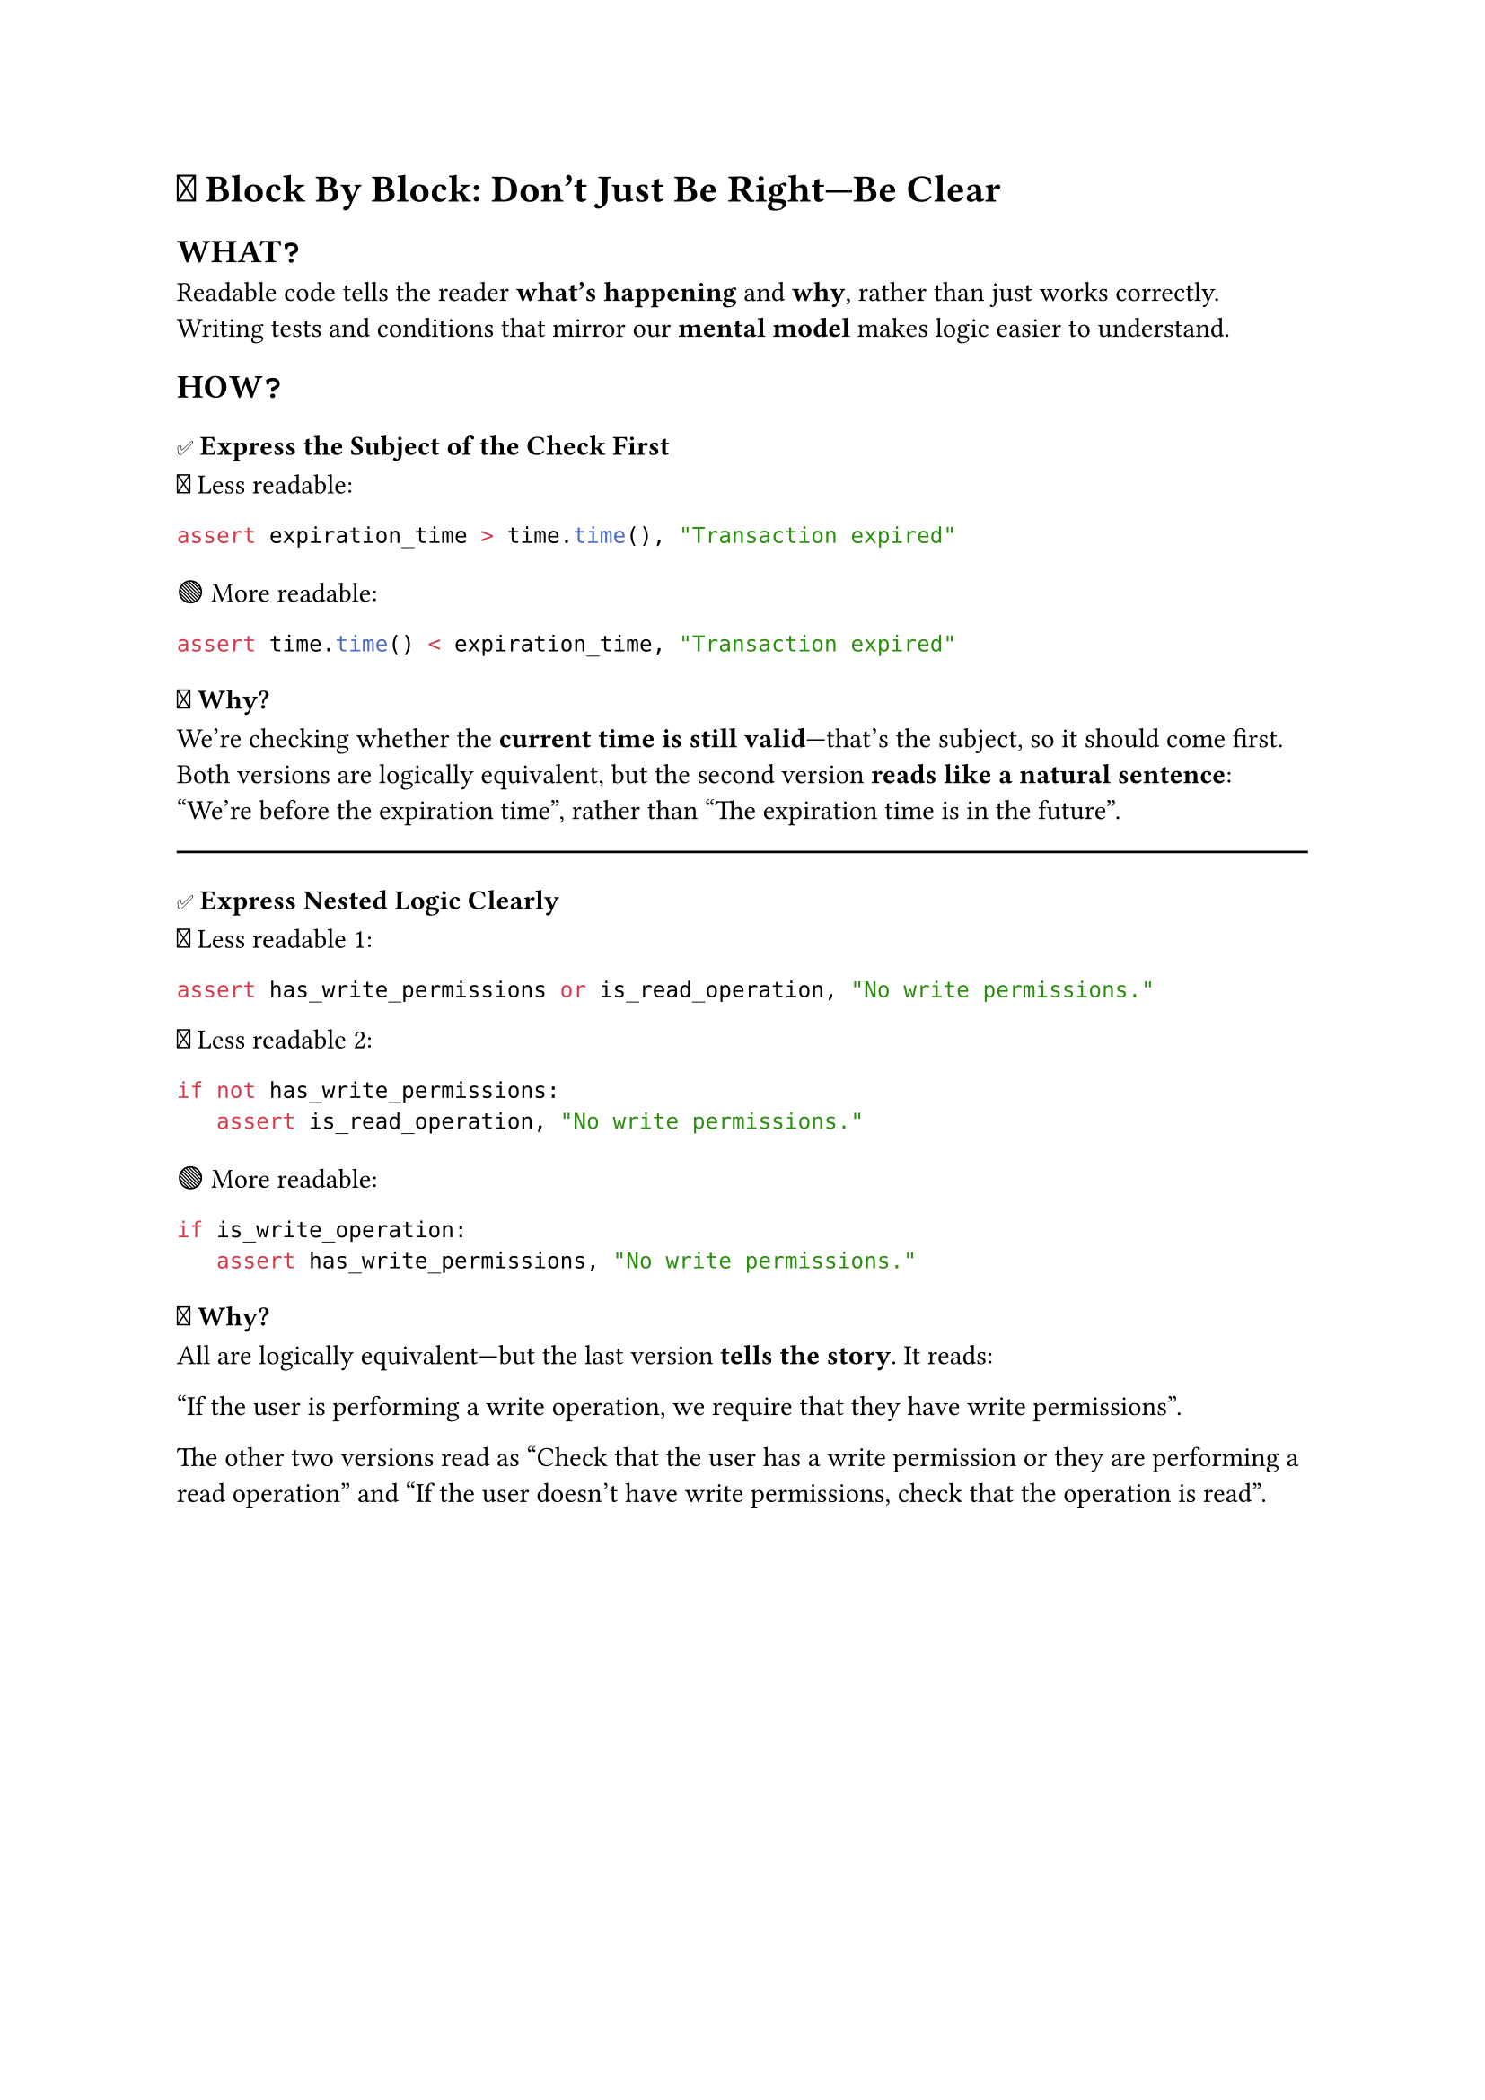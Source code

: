 = 🧠 Block By Block: Don’t Just Be Right—Be Clear

== WHAT❓

Readable code tells the reader *what’s happening* and *why*, rather than just works correctly.
Writing tests and conditions that mirror our *mental model* makes logic easier to understand.

== HOW❓

=== ✅ Express the Subject of the Check First

🔴 Less readable:
```py
assert expiration_time > time.time(), "Transaction expired"
```

🟢 More readable:
```py
assert time.time() < expiration_time, "Transaction expired"
```

=== 💬 Why?
We’re checking whether the *current time is still valid*—that’s the subject, so it should come first.
Both versions are logically equivalent,
but the second version *reads like a natural sentence*:
“We're before the expiration time”,
rather than "The expiration time is in the future".

#line(length: 100%)

=== ✅ Express Nested Logic Clearly
🔴 Less readable #1:
```py
assert has_write_permissions or is_read_operation, "No write permissions."
```

🔴 Less readable #2:
```py
if not has_write_permissions:
   assert is_read_operation, "No write permissions."
```

🟢 More readable:
```py
if is_write_operation:
   assert has_write_permissions, "No write permissions."
```

=== 💬 Why?
All are logically equivalent—but the last version *tells the story*. It reads:

"If the user is performing a write operation, we require that they have write permissions".

The other two versions read as
"Check that the user has a write permission or they are performing a read operation"
and
"If the user doesn't have write permissions, check that the operation is read".


